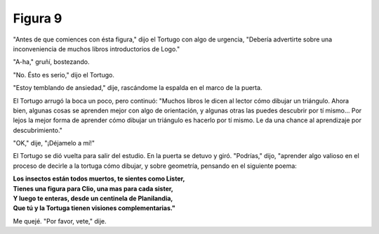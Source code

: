 Figura 9
========

.. image:: _static/images/confusion-9.svg
   :height: 300px
   :scale: 50 %
   :alt: Puzzle 9
   :align: left

"Antes de que comiences con ésta figura," dijo el Tortugo con algo de urgencia, "Debería advertirte sobre una inconveniencia de muchos libros introductorios de Logo."

"A-ha," gruñí, bostezando. 

"No. Ésto es serio," dijo el Tortugo. 

"Estoy temblando de ansiedad," dije, rascándome la espalda en el marco de la puerta. 

El Tortugo arrugó la boca un poco, pero continuó: "Muchos libros le dicen al lector cómo dibujar un triángulo. Ahora bien, algunas cosas se aprenden mejor con algo de orientación, y algunas otras las puedes descubrir por tí mismo... Por lejos la mejor forma de aprender cómo dibujar un triángulo es hacerlo por tí mismo. Le da una chance al aprendizaje por descubrimiento."

"OK," dije, "¡Déjamelo a mí!" 

El Tortugo se dió vuelta para salir del estudio. En la puerta se detuvo y giró. "Podrías," dijo, "aprender algo valioso en el proceso de decirle a la tortuga cómo dibujar, y sobre geometría, pensando en el siguiente poema:

.. line-block::

    **Los insectos están todos muertos, te sientes como Lister,**
    **Tienes una figura para Clio, una mas para cada sister,**
    **Y luego te enteras, desde un centinela de Planilandia,** 
    **Que tú y la Tortuga tienen visiones complementarias."**

Me quejé. "Por favor, vete," dije. 


       


